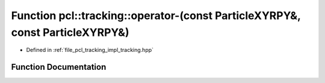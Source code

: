 .. _exhale_function_tracking_8hpp_1ad4301a52cd1cfe6237f4b066a603e716:

Function pcl::tracking::operator-(const ParticleXYRPY&, const ParticleXYRPY&)
=============================================================================

- Defined in :ref:`file_pcl_tracking_impl_tracking.hpp`


Function Documentation
----------------------


.. doxygenfunction:: pcl::tracking::operator-(const ParticleXYRPY&, const ParticleXYRPY&)
